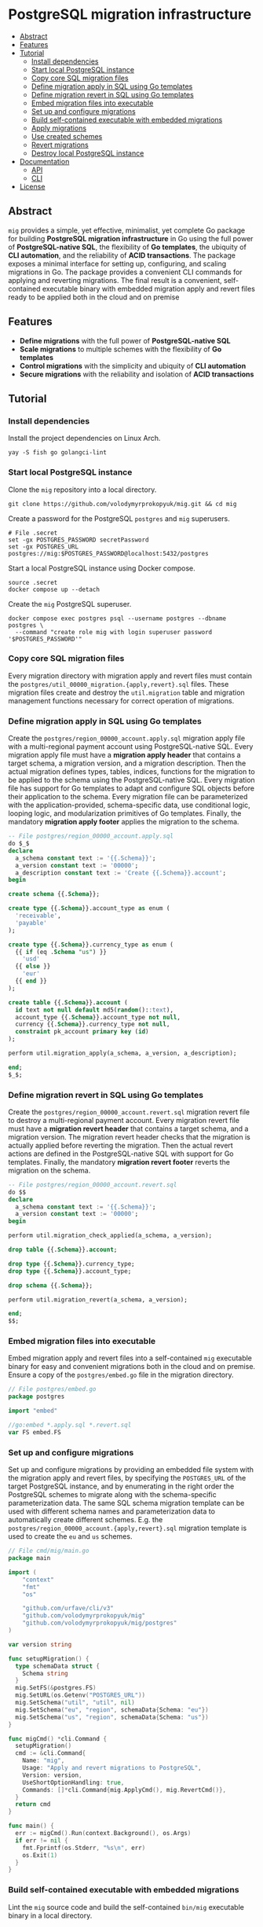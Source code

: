 * PostgreSQL migration infrastructure
:PROPERTIES:
:TOC: :include descendants
:END:

:CONTENTS:
- [[#abstract][Abstract]]
- [[#features][Features]]
- [[#tutorial][Tutorial]]
  - [[#install-dependencies][Install dependencies]]
  - [[#start-local-postgresql-instance][Start local PostgreSQL instance]]
  - [[#copy-core-sql-migration-files][Copy core SQL migration files]]
  - [[#define-migration-apply-in-sql-using-go-templates][Define migration apply in SQL using Go templates]]
  - [[#define-migration-revert-in-sql-using-go-templates][Define migration revert in SQL using Go templates]]
  - [[#embed-migration-files-into-executable][Embed migration files into executable]]
  - [[#set-up-and-configure-migrations][Set up and configure migrations]]
  - [[#build-self-contained-executable-with-embedded-migrations][Build self-contained executable with embedded migrations]]
  - [[#apply-migrations][Apply migrations]]
  - [[#use-created-schemes][Use created schemes]]
  - [[#revert-migrations][Revert migrations]]
  - [[#destroy-local-postgresql-instance][Destroy local PostgreSQL instance]]
- [[#documentation][Documentation]]
  - [[#api][API]]
  - [[#cli][CLI]]
- [[#license][License]]
:END:

** Abstract

=mig= provides a simple, yet effective, minimalist, yet complete Go package for
building *PostgreSQL migration infrastructure* in Go using the full power of
*PostgreSQL-native SQL*, the flexibility of *Go templates*, the ubiquity of *CLI
automation*, and the reliability of *ACID transactions*. The package exposes a
minimal interface for setting up, configuring, and scaling migrations in Go. The
package provides a convenient CLI commands for applying and reverting
migrations. The final result is a convenient, self-contained executable binary
with embedded migration apply and revert files ready to be applied both in the
cloud and on premise

** Features

- *Define migrations* with the full power of *PostgreSQL-native SQL*
- *Scale migrations* to multiple schemes with the flexibility of *Go templates*
- *Control migrations* with the simplicity and ubiquity of *CLI automation*
- *Secure migrations* with the reliability and isolation of *ACID transactions*

** Tutorial

*** Install dependencies

Install the project dependencies on Linux Arch.

#+BEGIN_SRC fish
yay -S fish go golangci-lint
#+END_SRC

*** Start local PostgreSQL instance

Clone the =mig= repository into a local directory.

#+BEGIN_SRC fish
git clone https://github.com/volodymyrprokopyuk/mig.git && cd mig
#+END_SRC

Create a password for the PostgreSQL =postgres= and =mig= superusers.

#+BEGIN_SRC fish
# File .secret
set -gx POSTGRES_PASSWORD secretPassword
set -gx POSTGRES_URL postgres://mig:$POSTGRES_PASSWORD@localhost:5432/postgres
#+END_SRC

Start a local PostgreSQL instance using Docker compose.

#+BEGIN_SRC fish
source .secret
docker compose up --detach
#+END_SRC

Create the =mig= PostgreSQL superuser.

#+BEGIN_SRC fish
docker compose exec postgres psql --username postgres --dbname postgres \
  --command "create role mig with login superuser password '$POSTGRES_PASSWORD'"
#+END_SRC

*** Copy core SQL migration files

Every migration directory with migration apply and revert files must contain the
~postgres/util_00000_migration.{apply,revert}.sql~ files. These migration files
create and destroy the =util.migration= table and migration management functions
necessary for correct operation of migrations.

*** Define migration apply in SQL using Go templates

Create the ~postgres/region_00000_account.apply.sql~ migration apply file with a
multi-regional payment account using PostgreSQL-native SQL. Every migration
apply file must have a *migration apply header* that contains a target schema, a
migration version, and a migration description. Then the actual migration
defines types, tables, indices, functions for the migration to be applied to the
schema using the PostgreSQL-native SQL. Every migration file has support for Go
templates to adapt and configure SQL objects before their application to the
schema. Every migration file can be parameterized with the application-provided,
schema-specific data, use conditional logic, looping logic, and modularization
primitives of Go templates. Finally, the mandatory *migration apply footer*
applies the migration to the schema.

#+BEGIN_SRC sql
-- File postgres/region_00000_account.apply.sql
do $_$
declare
  a_schema constant text := '{{.Schema}}';
  a_version constant text := '00000';
  a_description constant text := 'Create {{.Schema}}.account';
begin

create schema {{.Schema}};

create type {{.Schema}}.account_type as enum (
  'receivable',
  'payable'
);

create type {{.Schema}}.currency_type as enum (
  {{ if (eq .Schema "us") }}
    'usd'
  {{ else }}
    'eur'
  {{ end }}
);

create table {{.Schema}}.account (
  id text not null default md5(random()::text),
  account_type {{.Schema}}.account_type not null,
  currency {{.Schema}}.currency_type not null,
  constraint pk_account primary key (id)
);

perform util.migration_apply(a_schema, a_version, a_description);

end;
$_$;
#+END_SRC

*** Define migration revert in SQL using Go templates

Create the ~postgres/region_00000_account.revert.sql~ migration revert file to
destroy a multi-regional payment account. Every migration revert file must have
a *migration revert header* that contains a target schema, and a migration
version. The migration revert header checks that the migration is actually
applied before reverting the migration. Then the actual revert actions are
defined in the PostgreSQL-native SQL with support for Go templates. Finally, the
mandatory *migration revert footer* reverts the migration on the schema.

#+BEGIN_SRC sql
-- File postgres/region_00000_account.revert.sql
do $$
declare
  a_schema constant text := '{{.Schema}}';
  a_version constant text := '00000';
begin

perform util.migration_check_applied(a_schema, a_version);

drop table {{.Schema}}.account;

drop type {{.Schema}}.currency_type;
drop type {{.Schema}}.account_type;

drop schema {{.Schema}};

perform util.migration_revert(a_schema, a_version);

end;
$$;
#+END_SRC

*** Embed migration files into executable

Embed migration apply and revert files into a self-contained =mig= executable
binary for easy and convenient migrations both in the cloud and on premise.
Ensure a copy of the ~postgres/embed.go~ file in the migration directory.

#+BEGIN_SRC go
// File postgres/embed.go
package postgres

import "embed"

//go:embed *.apply.sql *.revert.sql
var FS embed.FS
#+END_SRC

*** Set up and configure migrations

Set up and configure migrations by providing an embedded file system with the
migration apply and revert files, by specifying the =POSTGRES_URL= of the target
PostgreSQL instance, and by enumerating in the right order the PostgreSQL
schemes to migrate along with the schema-specific parameterization data. The
same SQL schema migration template can be used with different schema names and
parameterization data to automatically create different schemes. E.g. the
~postgres/region_00000_account.{apply,revert}.sql~ migration template is used to
create the =eu= and =us= schemes.

#+BEGIN_SRC go
// File cmd/mig/main.go
package main

import (
	"context"
	"fmt"
	"os"

	"github.com/urfave/cli/v3"
	"github.com/volodymyrprokopyuk/mig"
	"github.com/volodymyrprokopyuk/mig/postgres"
)

var version string

func setupMigration() {
  type schemaData struct {
    Schema string
  }
  mig.SetFS(&postgres.FS)
  mig.SetURL(os.Getenv("POSTGRES_URL"))
  mig.SetSchema("util", "util", nil)
  mig.SetSchema("eu", "region", schemaData{Schema: "eu"})
  mig.SetSchema("us", "region", schemaData{Schema: "us"})
}

func migCmd() *cli.Command {
  setupMigration()
  cmd := &cli.Command{
    Name: "mig",
    Usage: "Apply and revert migrations to PostgreSQL",
    Version: version,
    UseShortOptionHandling: true,
    Commands: []*cli.Command{mig.ApplyCmd(), mig.RevertCmd()},
  }
  return cmd
}

func main() {
  err := migCmd().Run(context.Background(), os.Args)
  if err != nil {
    fmt.Fprintf(os.Stderr, "%s\n", err)
    os.Exit(1)
  }
}
#+END_SRC

*** Build self-contained executable with embedded migrations

Lint the =mig= source code and build the self-contained =bin/mig= executable
binary in a local directory.

#+BEGIN_SRC fish
./mig.fish lint
./mig.fish build
#+END_SRC

*** Apply migrations

Show a play of application of the latest migrations to all schemes using the dry
mode.

#+BEGIN_SRC fish
./bin/mig apply --schema all --version latest --dry
# => util will apply 00000
# => eu will apply 00000
# => us will apply 00000
#+END_SRC

Apply the latest migrations to all schemes.

#+BEGIN_SRC fish
./bin/mig apply --schema all --version latest
# => util applying 00000
# => eu applying 00000
# => us applying 00000
#+END_SRC

*** Use created schemes

Create and view payment accounts in the EU and US regions.

#+BEGIN_SRC sql
-- File postgres/query.sql
\set ON_ERROR_STOP on
\pset linestyle unicode
\pset columns 160
\pset expanded auto
\pset null ><

-- EU region
insert into eu.account(account_type, currency)
values ('payable', 'eur');
select acc.* from eu.account acc;

-- US region
insert into us.account(account_type, currency)
values ('payable', 'usd');
select acc.* from us.account acc;
#+END_SRC

#+BEGIN_SRC fish
docker compose exec --no-TTY postgres psql --username mig --dbname postgres \
  < postgres/query.sql
# INSERT 0 1
#                 id                │ account_type │ currency
# ──────────────────────────────────┼──────────────┼──────────
#  5bd782a438aa28f7be3e78bd3f3d78e7 │ payable      │ eur
# (1 row)

# INSERT 0 1
#                 id                │ account_type │ currency
# ──────────────────────────────────┼──────────────┼──────────
#  be02dbdbee67cb9f714e6c8728ab945e │ payable      │ usd
#+END_SRC

*** Revert migrations

Revert all migrations on all schemes.

#+BEGIN_SRC fish
./bin/mig revert --schema all --version 00000
# => us reverting 00000
# => eu reverting 00000
# => util reverting 00000
#+END_SRC

*** Destroy local PostgreSQL instance

Destroy the local PostgreSQL instance and the Docker compose stack.

#+BEGIN_SRC fish
docker compose down
#+END_SRC

** Documentation

*** API

The =mig= library provides a minimalist interface for setting up and configuring
multi-schema migrations against a PostgreSQL instance. The interface provides
the ~mig.SetFS()~ and the ~mig.SetURL()~ setters for setting an embedded file
system that contains migration apply and revert files, and the =POSTGRES_URL= of
the target PostgreSQL instance. The interface provides the ~mig.SetSchema()~
setter for configuring schemes names, corresponding SQL migration templates, and
schema-specific parameterization data for each migration. The interface also
provides the ~mig.ApplyCmd()~ and the ~mig.RevertCmd()~ that implement the CLI
automation facilities to be included as CLI commands into a self-contained
executable binary. The interface also provides the ~mig.Apply()~ and the
~mig.Revert()~ low-level functions to be used when implementing an integration
of migrations under an interface different from CLI e.g. REST API, gRPC API.

Migration setup and configuration.

#+BEGIN_SRC go
// Set an embedded file system with migration applay and revert files
func SetFS(efs *embed.FS)
// Set a URL of a target PostgreSQL instance
func SetURL(url string)
// Set a schema name, a prefix of the corresponding migration file, and a
// schema-specific migration parameterization data
func SetSchema(schema, prefix string, data any)
#+END_SRC

Migration apply and revert CLI commands.

#+BEGIN_SRC go
// Include the apply CLI command into a self-contained executable binary
func ApplyCmd() *cli.Command
// Include the revert CLI command into a self-contained executable binary
func RevertCmd() *cli.Command
#+END_SRC

Migration apply and revert low-level functions.

#+BEGIN_SRC go
// Apply a migration version to a schema using migration apply templates, and a
// pgx pool of a target PostgreSQL instance, optionally specifying a dry mode
// to show a migration plan, without applying migrations
func Apply(
  ctx context.Context, tpl *template.Template, pgp *pgxpool.Pool,
  schema, version string, dry bool,
) error
// Revert a migration version on a schema using migration revert templates, and
// a pgx pool of a target PostgreSQL instance, optionally specifying a dry mode
// to show a revert plan, without applying reverts
func Revert(
  ctx context.Context, tpl *template.Template, pgp *pgxpool.Pool,
  schema, version string, dry bool,
) error
#+END_SRC

*** CLI

The =mig= executable provides the =apply= and =revert= commands.

#+BEGIN_SRC fish
mig
NAME:
   mig - Apply and revert migrations to PostgreSQL

USAGE:
   mig [global options] [command [command options]]

COMMANDS:
   apply    Apply not applied migrations to all or specific schema
   revert   Revert already applied migrations from all or specific schema
   help, h  Shows a list of commands or help for one command

GLOBAL OPTIONS:
   --help, -h     show help
   --version, -v  print the version
#+END_SRC

The =mig apply= command.

#+BEGIN_SRC fish
mig apply
NAME:
   mig apply - Apply not applied migrations to all or specific schema

USAGE:
   mig apply

OPTIONS:
   --schema string   schema to migrate or all (reqired)
   --version string  version to apply or latest (reqired)
   --dry             show apply plan, but do not apply (default: false)
   --help, -h        show help
#+END_SRC

The =mig revert= command.

#+BEGIN_SRC fish
mig revert
NAME:
   mig revert - Revert already applied migrations from all or specific schema

USAGE:
   mig revert

OPTIONS:
   --schema string   schema to revert or all (required)
   --version string  version to revert (required)
   --dry             show revert plan, but do not revert (default: false)
   --help, -h        show help
#+END_SRC

** License

[[https://opensource.org/license/mit][MIT License]]
